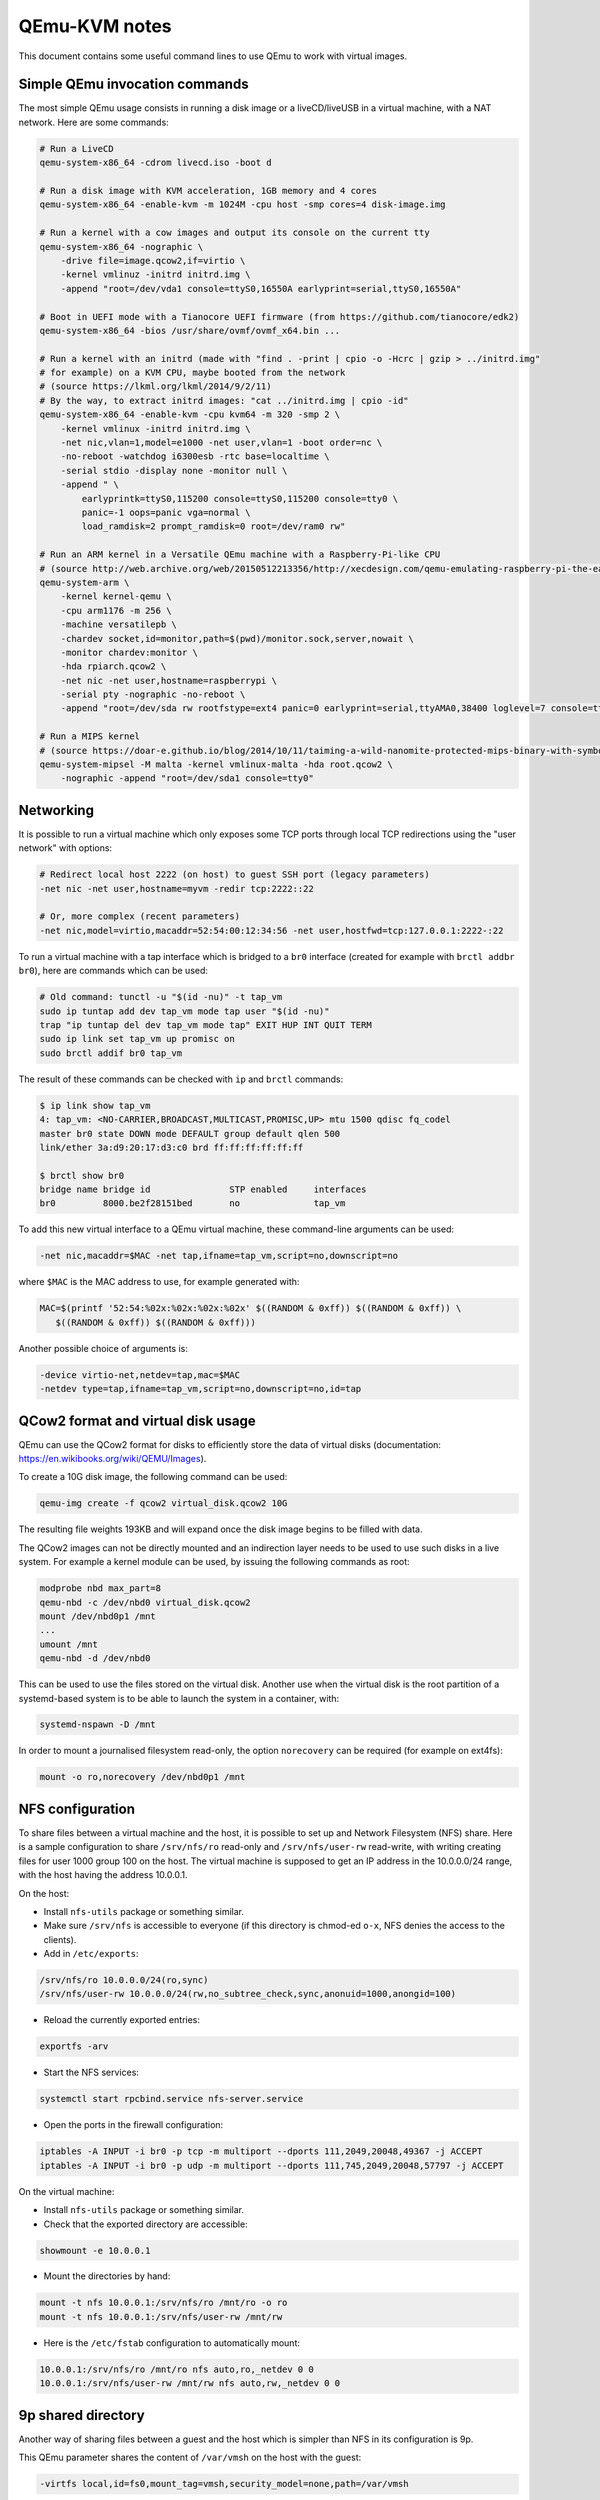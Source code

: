 QEmu-KVM notes
==============

This document contains some useful command lines to use QEmu to work with
virtual images.

Simple QEmu invocation commands
-------------------------------

The most simple QEmu usage consists in running a disk image or a liveCD/liveUSB
in a virtual machine, with a NAT network.  Here are some commands:

.. code-block:: sh

    # Run a LiveCD
    qemu-system-x86_64 -cdrom livecd.iso -boot d

    # Run a disk image with KVM acceleration, 1GB memory and 4 cores
    qemu-system-x86_64 -enable-kvm -m 1024M -cpu host -smp cores=4 disk-image.img

    # Run a kernel with a cow images and output its console on the current tty
    qemu-system-x86_64 -nographic \
        -drive file=image.qcow2,if=virtio \
        -kernel vmlinuz -initrd initrd.img \
        -append "root=/dev/vda1 console=ttyS0,16550A earlyprint=serial,ttyS0,16550A"

    # Boot in UEFI mode with a Tianocore UEFI firmware (from https://github.com/tianocore/edk2)
    qemu-system-x86_64 -bios /usr/share/ovmf/ovmf_x64.bin ...

    # Run a kernel with an initrd (made with "find . -print | cpio -o -Hcrc | gzip > ../initrd.img"
    # for example) on a KVM CPU, maybe booted from the network
    # (source https://lkml.org/lkml/2014/9/2/11)
    # By the way, to extract initrd images: "cat ../initrd.img | cpio -id"
    qemu-system-x86_64 -enable-kvm -cpu kvm64 -m 320 -smp 2 \
        -kernel vmlinux -initrd initrd.img \
        -net nic,vlan=1,model=e1000 -net user,vlan=1 -boot order=nc \
        -no-reboot -watchdog i6300esb -rtc base=localtime \
        -serial stdio -display none -monitor null \
        -append " \
            earlyprintk=ttyS0,115200 console=ttyS0,115200 console=tty0 \
            panic=-1 oops=panic vga=normal \
            load_ramdisk=2 prompt_ramdisk=0 root=/dev/ram0 rw"

    # Run an ARM kernel in a Versatile QEmu machine with a Raspberry-Pi-like CPU
    # (source http://web.archive.org/web/20150512213356/http://xecdesign.com/qemu-emulating-raspberry-pi-the-easy-way/)
    qemu-system-arm \
        -kernel kernel-qemu \
        -cpu arm1176 -m 256 \
        -machine versatilepb \
        -chardev socket,id=monitor,path=$(pwd)/monitor.sock,server,nowait \
        -monitor chardev:monitor \
        -hda rpiarch.qcow2 \
        -net nic -net user,hostname=raspberrypi \
        -serial pty -nographic -no-reboot \
        -append "root=/dev/sda rw rootfstype=ext4 panic=0 earlyprint=serial,ttyAMA0,38400 loglevel=7 console=ttyAMA0,38400 kgdboc=ttyAMA0,38400"

    # Run a MIPS kernel
    # (source https://doar-e.github.io/blog/2014/10/11/taiming-a-wild-nanomite-protected-mips-binary-with-symbolic-execution-no-such-crackme/)
    qemu-system-mipsel -M malta -kernel vmlinux-malta -hda root.qcow2 \
        -nographic -append "root=/dev/sda1 console=tty0"

Networking
----------

It is possible to run a virtual machine which only exposes some TCP ports
through local TCP redirections using the "user network" with options:

.. code-block:: sh

    # Redirect local host 2222 (on host) to guest SSH port (legacy parameters)
    -net nic -net user,hostname=myvm -redir tcp:2222::22

    # Or, more complex (recent parameters)
    -net nic,model=virtio,macaddr=52:54:00:12:34:56 -net user,hostfwd=tcp:127.0.0.1:2222-:22

To run a virtual machine with a tap interface which is bridged to a ``br0``
interface (created for example with ``brctl addbr br0``), here are commands
which can be used:

.. code-block:: sh

    # Old command: tunctl -u "$(id -nu)" -t tap_vm
    sudo ip tuntap add dev tap_vm mode tap user "$(id -nu)"
    trap "ip tuntap del dev tap_vm mode tap" EXIT HUP INT QUIT TERM
    sudo ip link set tap_vm up promisc on
    sudo brctl addif br0 tap_vm

The result of these commands can be checked with ``ip`` and ``brctl`` commands:

.. code-block:: sh

    $ ip link show tap_vm
    4: tap_vm: <NO-CARRIER,BROADCAST,MULTICAST,PROMISC,UP> mtu 1500 qdisc fq_codel
    master br0 state DOWN mode DEFAULT group default qlen 500
    link/ether 3a:d9:20:17:d3:c0 brd ff:ff:ff:ff:ff:ff

    $ brctl show br0
    bridge name bridge id               STP enabled     interfaces
    br0         8000.be2f28151bed       no              tap_vm

To add this new virtual interface to a QEmu virtual machine, these command-line
arguments can be used:

.. code-block:: sh

    -net nic,macaddr=$MAC -net tap,ifname=tap_vm,script=no,downscript=no

where ``$MAC`` is the MAC address to use, for example generated with:

.. code-block:: sh

     MAC=$(printf '52:54:%02x:%02x:%02x:%02x' $((RANDOM & 0xff)) $((RANDOM & 0xff)) \
        $((RANDOM & 0xff)) $((RANDOM & 0xff)))

Another possible choice of arguments is:

.. code-block:: sh

    -device virtio-net,netdev=tap,mac=$MAC
    -netdev type=tap,ifname=tap_vm,script=no,downscript=no,id=tap

QCow2 format and virtual disk usage
-----------------------------------

QEmu can use the QCow2 format for disks to efficiently store the data of virtual
disks (documentation: https://en.wikibooks.org/wiki/QEMU/Images).

To create a 10G disk image, the following command can be used:

.. code-block:: sh

    qemu-img create -f qcow2 virtual_disk.qcow2 10G

The resulting file weights 193KB and will expand once the disk image begins to
be filled with data.

The QCow2 images can not be directly mounted and an indirection layer needs to
be used to use such disks in a live system.  For example a kernel module can be
used, by issuing the following commands as root:

.. code-block:: sh

    modprobe nbd max_part=8
    qemu-nbd -c /dev/nbd0 virtual_disk.qcow2
    mount /dev/nbd0p1 /mnt
    ...
    umount /mnt
    qemu-nbd -d /dev/nbd0

This can be used to use the files stored on the virtual disk.  Another use when
the virtual disk is the root partition of a systemd-based system is to be able
to launch the system in a container, with:

.. code-block:: sh

    systemd-nspawn -D /mnt

In order to mount a journalised filesystem read-only, the option ``norecovery``
can be required (for example on ext4fs):

.. code-block:: sh

    mount -o ro,norecovery /dev/nbd0p1 /mnt

NFS configuration
-----------------

To share files between a virtual machine and the host, it is possible to set
up and Network Filesystem (NFS) share.  Here is a sample configuration to share
``/srv/nfs/ro`` read-only and ``/srv/nfs/user-rw`` read-write, with writing
creating files for user 1000 group 100 on the host.  The virtual machine is
supposed to get an IP address in the 10.0.0.0/24 range, with the host having the
address 10.0.0.1.

On the host:

* Install ``nfs-utils`` package or something similar.
* Make sure ``/srv/nfs`` is accessible to everyone (if this directory is
  chmod-ed ``o-x``, NFS denies the access to the clients).
* Add in ``/etc/exports``:

.. code-block:: text

    /srv/nfs/ro 10.0.0.0/24(ro,sync)
    /srv/nfs/user-rw 10.0.0.0/24(rw,no_subtree_check,sync,anonuid=1000,anongid=100)

* Reload the currently exported entries:

.. code-block:: sh

    exportfs -arv

* Start the NFS services:

.. code-block:: sh

    systemctl start rpcbind.service nfs-server.service

* Open the ports in the firewall configuration:

.. code-block:: sh

    iptables -A INPUT -i br0 -p tcp -m multiport --dports 111,2049,20048,49367 -j ACCEPT
    iptables -A INPUT -i br0 -p udp -m multiport --dports 111,745,2049,20048,57797 -j ACCEPT

On the virtual machine:

* Install ``nfs-utils`` package or something similar.
* Check that the exported directory are accessible:

.. code-block:: sh

    showmount -e 10.0.0.1

* Mount the directories by hand:

.. code-block:: sh

    mount -t nfs 10.0.0.1:/srv/nfs/ro /mnt/ro -o ro
    mount -t nfs 10.0.0.1:/srv/nfs/user-rw /mnt/rw

* Here is the ``/etc/fstab`` configuration to automatically mount:

.. code-block:: text

    10.0.0.1:/srv/nfs/ro /mnt/ro nfs auto,ro,_netdev 0 0
    10.0.0.1:/srv/nfs/user-rw /mnt/rw nfs auto,rw,_netdev 0 0

9p shared directory
-------------------

Another way of sharing files between a guest and the host which is simpler than
NFS in its configuration is 9p.

This QEmu parameter shares the content of ``/var/vmsh`` on the host with the
guest:

.. code-block:: sh

    -virtfs local,id=fs0,mount_tag=vmsh,security_model=none,path=/var/vmsh

or:

.. code-block:: sh

    -fsdev local,id=fs0,security_model=none,path=/var/vmsh
    -device virtio-9p-pci,fsdev=fs0,mount_tag=vmsh

On the guest, ``/etc/fstab`` may contain the following line to mount the shared
directory on ``/mnt/vmsh``:

.. code-block:: text

    vmsh /mnt/vmsh 9p auto,trans=virtio,version=9p2000.L,_netdev 0 0

Interaction based on Unix sockets
---------------------------------

QEmu virtual machines are usually used either in graphical mode, with a QEmu
windown, or in console mode (``-nographic`` option), with a serial console
redirected to the standard input/output. A third alternative consists in using
Unix sockets to communicate with the guest. This can be achieved with two QEmu
options:

.. code-block:: sh

    -monitor unix:monitor.sock,server,nowait
    -serial unix:console.sock,server,nowait

If the guest machine runs Linux, the virtual serial port will be available
through device ``ttyS0``.  It can be used as a console with early kernel
messages with these kernel command line parameters:

.. code-block:: sh

    console=ttyS0,38400n8 earlyprint=serial,ttyS0,38400n8

If the guest machine runs systemd, it is possible to automatically spawn a
login shell on the serial port with the following command:

.. code-block:: sh

    systemctl enable serial-getty@ttyS0.service

Then it is possible to:

* connect to QEmu monitor console for example with:

.. code-block:: sh

    # Use cfmakeraw to make TAB work and isig=1 to allow using Ctrl+C
    socat STDIO,cfmakeraw,isig=1 UNIX:monitor.sock

    # socat<1.7.3.0 does not support cfmakeraw. Use raw instead
    socat STDIO,raw,echo=0,isig=1 UNIX:monitor.sock

* connect to QEmu guest console for example with:

.. code-block:: sh

    socat STDIO,cfmakeraw UNIX:console.sock

    # or, with socat<1.7.3.0
    socat STDIO,raw,echo=0 UNIX:console.sock

Other QEmu options
------------------

Here are some options which may be useful when invoking QEmu:

* ``-cpu kvm64``: use KVM virtual CPU, not the one of the host.
* ``-machine accel=kvm``: use KVM for acceleration.
* ``-rtc base=localtime``: use localtime for the emulated hardware clock.
* ``-nographic -serial stdio -display none -monitor null``: output the console
  of the guest on the standard output of the terminal which is used to launch
  QEmu.
* ``-chardev stdio,id=stdio,mux=on -device virtio-serial -device virtserialport,chardev=stdio,name=qemu.stdio``:
  Create a virtual device in the guest, ``/dev/virtio-ports/qemu.stdio``, which
  can be used to read and write messages to the input and output stream of the
  QEmu process.
* ``-chardev stdio,id=stdio,mux=on,signal=off -device virtio-serial-pci -device virtconsole,chardev=stdio -mon chardev=stdio``:
  Multiplex the console and the monitor on stdio (``Ctrl-A h`` for help)

QEmu-static chroot
------------------

To run programs from a foreign CPU architecture without building a virtual
machine, it is possible to setup a chroot environment with QEmu emulation.

For this, the ``qemu-user-static`` binaries are needed
(https://packages.debian.org/sid/qemu-user-static).  Then ``binfmt`` needs to
be configured so that Linux launches these programs when trying to execute
binaries for foreign architectures.

For example, for ARM ELF binaries, this can be done by writing this in
``/etc/binfmt.d/qemu-arm.conf``, on one line:

.. code-block:: text

    :arm:M::\x7fELF\x01\x01\x01\x00\x00\x00\x00\x00\x00\x00\x00\x00\x02\x00\x28\x00:
    \xff\xff\xff\xff\xff\xff\xff\x00\xff\xff\xff\xff\xff\xff\xff\xff\xfe\xff\xff\xff:
    /usr/bin/qemu-arm-static:C

or by writing this directly into ``/proc/sys/fs/binfmt_misc/register``.  If
this succeeds, ``/proc/sys/fs/binfmt_misc/arm`` file would have been created
with the following content:

.. code-block:: text

    enabled
    interpreter /usr/bin/qemu-arm-static
    flags: OC
    offset 0
    magic 7f454c4601010100000000000000000002002800
    mask ffffffffffffff00fffffffffffffffffeffffff

Once this is configured, an ARM QEmu-static chroot can be built by:

* creating a base chroot (with ``debootstrap`` for Debian, ``pacstrap`` for
  Arch Linux), and
* copying ``/usr/bin/qemu-arm-static`` in the ``/usr/bin`` directory of the
  chroot.

On debian, there also exists command ``qemu-debootstrap``:

.. code-block:: sh

    apt-get install qemu qemu-user-static qemu-utils binfmt-support debootstrap

    # arm64 for ARMv8
    qemu-debootstrap --arch=arm64 sid /opt/arm64/ http://ftp.debian.org/debian

    # armhf for ARMv7 (hardware floating-point)
    qemu-debootstrap --arch=armhf sid /opt/armhf/ http://ftp.debian.org/debian

    # armel for ARMv4 (software floating-point, Little Endian)
    qemu-debootstrap --arch=armel sid /opt/armel/ http://ftp.debian.org/debian


This allows using usual programs but some have some issues running with
``qemu-user-static``, like ``strace`` because the ``ptrace`` syscall is not
implemented.  Nevertheless ``qemu-user-static`` has an option to show the
system calls which are emulated, so a simple work-around consists in creating
a ``strace`` shell script for example in ``/usr/local/bin`` in the chroot with:

.. code-block:: sh

    #!/bin/sh
    exec qemu-arm-static -strace "$@"

Libvirt integration
-------------------

Libvirt can be used to managed virtual machines. Some commands:

.. code-block:: sh

    # List all known virtual machines (domains)
    # This command may need to be run as root
    virsh list --all

    # Edit the XML configuration of a domain
    virsh edit <domain>

    # Start a domain
    virsh start <domain>

virt-manager can also be used as a graphical interface to interact with virtual
machines (by default in ``qemu://system`` connection).

When starting, libvirt sets up a network bridge, ``virbr0``, with an associated
dnsmasq process to attribute IP addresses. This default network is configured
with ``virsh net-edit default``. It looks like:

.. code-block:: xml

    <network>
      <name>default</name>
      <uuid>bb24f0ba-754c-4f00-b16b-5e7dbb35807e</uuid>
      <forward mode='nat'/>
      <bridge name='virbr0' stp='on' delay='0'/>
      <mac address='52:54:00:12:34:56'/>
      <ip address='192.168.122.1' netmask='255.255.255.0'>
        <dhcp>
          <range start='192.168.122.2' end='192.168.122.254'/>
          <!-- Static IP addresses -->
          <host mac='52:54:00:11:22:33' name='vm1' ip='192.168.122.11'/>
        </dhcp>
      </ip>
    </network>

The generated dnsmasq configuration is in ``/var/lib/libvirt/dnsmasq/default.conf``.

Web links
---------

Here are some links to online articles and documentation relevant with QEmu:

* http://wiki.qemu.org/Testing QEmu testing images
* https://wiki.archlinux.org/index.php/QEMU ArchLinux wiki entry
* http://debian-handbook.info/browse/stable/sect.virtualization.html
    Virtualization -- The Debian Administrator's Handbook

* https://blog.nelhage.com/2013/12/lightweight-linux-kernel-development-with-kvm/
* http://blog.oddbit.com/2014/07/21/tracking-down-a-kernel-bug-wit/
* https://www.berrange.com/posts/2011/06/07/what-benefits-does-libvirt-offer-to-developers-targetting-qemukvm/
  (This article explains what libvirt does)

* https://wiki.debian.org/QemuUserEmulation
  How to setup and use QEMU user emulation in a "transparent" fashion
* https://github.com/ixty/xarch_shellcode/blob/master/README.md
  Build portable, architecture independent shellcode from C code

A quick glance at Docker
------------------------

Docker is known for being able to run containers. It is also good for spawning
short-lived well-controlled environment like a fresh Ubuntu Precise (12.04 LTS)
install:

.. code-block:: sh

    docker run -t -i ubuntu:12.04 /bin/bash

To list images:

.. code-block:: sh

    docker images

To list containers:

.. code-block:: sh

    docker ps -l
